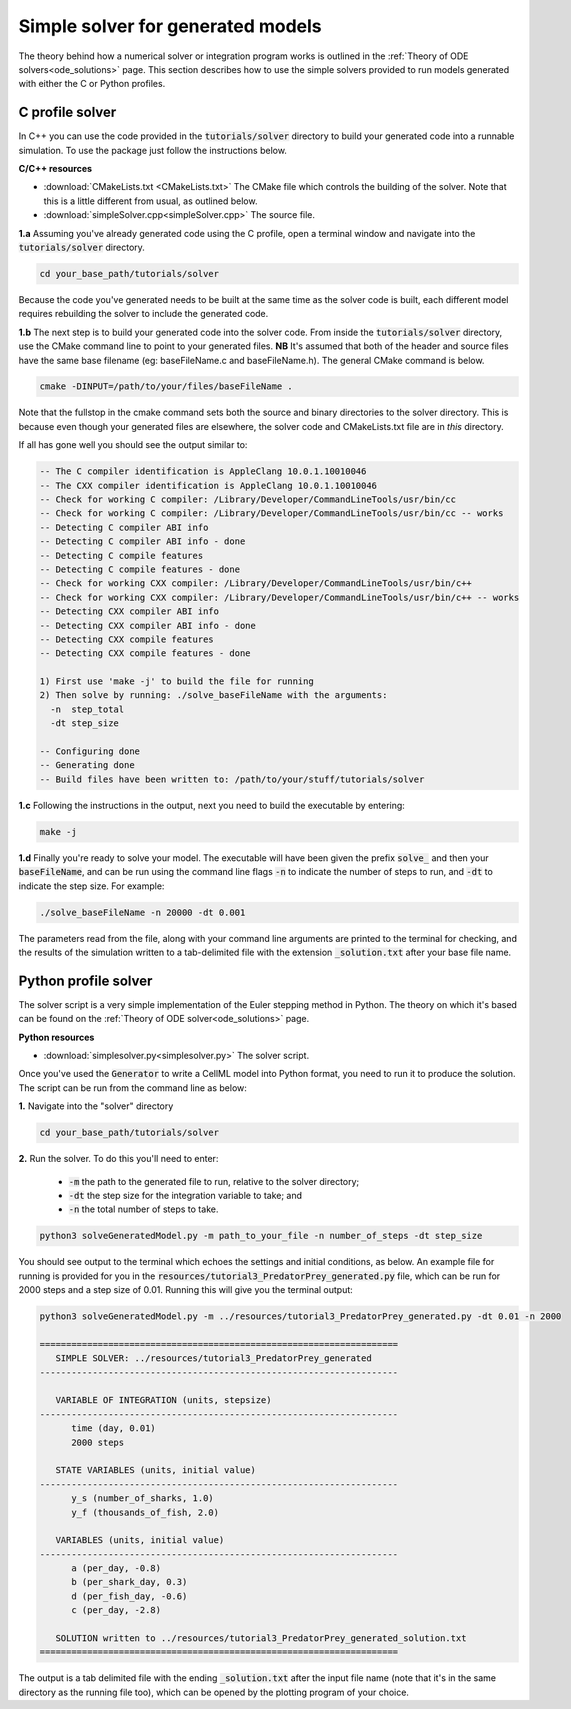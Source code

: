 .. _solver:

==================================
Simple solver for generated models
==================================

The theory behind how a numerical solver or integration program works is outlined in the :ref:`Theory of ODE solvers<ode_solutions>` page.
This section describes how to use the simple solvers provided to run models generated with either the C or Python profiles.

C profile solver
================
In C++ you can use the code provided in the :code:`tutorials/solver` directory to build your generated code into a runnable simulation.
To use the package just follow the instructions below.


.. container:: directorylist

  **C/C++ resources**

  - :download:`CMakeLists.txt <CMakeLists.txt>` The CMake file which controls the building of the solver.
    Note that this is a little different from usual, as outlined below.
  - :download:`simpleSolver.cpp<simpleSolver.cpp>` The source file.

.. container:: dothis

  **1.a** Assuming you've already generated code using the C profile, open a terminal window and navigate into the :code:`tutorials/solver` directory.

.. code-block:: text

  cd your_base_path/tutorials/solver

Because the code you've generated needs to be built at the same time as the solver code is built, each different model requires rebuilding the solver to include the generated code.

.. container:: dothis

  **1.b** The next step is to build your generated code into the solver code.
  From inside the :code:`tutorials/solver` directory, use the CMake command line to point to your generated files.
  **NB** It's assumed that both of the header and source files have the same base filename (eg: baseFileName.c and baseFileName.h).
  The general CMake command is below.

.. code-block:: text

  cmake -DINPUT=/path/to/your/files/baseFileName .

.. container:: nb

  Note that the fullstop in the cmake command sets both the source and binary directories to the solver directory.
  This is because even though your generated files are elsewhere, the solver code and CMakeLists.txt file are in *this* directory.

If all has gone well you should see the output similar to:

.. code-block:: text

    -- The C compiler identification is AppleClang 10.0.1.10010046
    -- The CXX compiler identification is AppleClang 10.0.1.10010046
    -- Check for working C compiler: /Library/Developer/CommandLineTools/usr/bin/cc
    -- Check for working C compiler: /Library/Developer/CommandLineTools/usr/bin/cc -- works
    -- Detecting C compiler ABI info
    -- Detecting C compiler ABI info - done
    -- Detecting C compile features
    -- Detecting C compile features - done
    -- Check for working CXX compiler: /Library/Developer/CommandLineTools/usr/bin/c++
    -- Check for working CXX compiler: /Library/Developer/CommandLineTools/usr/bin/c++ -- works
    -- Detecting CXX compiler ABI info
    -- Detecting CXX compiler ABI info - done
    -- Detecting CXX compile features
    -- Detecting CXX compile features - done

    1) First use 'make -j' to build the file for running
    2) Then solve by running: ./solve_baseFileName with the arguments:
      -n  step_total
      -dt step_size

    -- Configuring done
    -- Generating done
    -- Build files have been written to: /path/to/your/stuff/tutorials/solver

.. container:: dothis

  **1.c** Following the instructions in the output, next you need to build the
  executable by entering:

  .. code-block:: text

    make -j

.. container:: dothis

  **1.d** Finally you're ready to solve your model.
  The executable will have been given the prefix :code:`solve_` and then your :code:`baseFileName`, and can be run using the command line flags :code:`-n` to indicate the number of steps to run, and :code:`-dt` to indicate the step size.
  For example:

  .. code-block:: text

    ./solve_baseFileName -n 20000 -dt 0.001

The parameters read from the file, along with your command line arguments are printed to the terminal for checking, and the results of the simulation written to a tab-delimited file with the extension :code:`_solution.txt` after your base file name.


Python profile solver
=====================

The solver script is a very simple implementation of the Euler stepping method in Python.
The theory on which it's based can be found on the :ref:`Theory of ODE solver<ode_solutions>` page.

.. container:: directorylist

  **Python resources**

  - :download:`simplesolver.py<simplesolver.py>` The solver script.

Once you've used the :code:`Generator` to write a CellML model into Python format, you need to run it to produce the solution.
The script can be run from the command line as below:

.. container:: dothis

    **1.**  Navigate into the "solver" directory

.. code-block:: text

    cd your_base_path/tutorials/solver

.. container:: dothis

    **2.**  Run the solver.  To do this you'll need to enter:

        - :code:`-m` the path to the generated file to run, relative to the solver directory;
        - :code:`-dt` the step size for the integration variable to take; and
        - :code:`-n` the total number of steps to take.

.. code-block:: text

    python3 solveGeneratedModel.py -m path_to_your_file -n number_of_steps -dt step_size

You should see output to the terminal which echoes the settings and initial conditions, as below.
An example file for running is provided for you in the :code:`resources/tutorial3_PredatorPrey_generated.py` file, which can be run for 2000 steps and a step size of 0.01.
Running this will give you the terminal output:

.. code-block:: text

    python3 solveGeneratedModel.py -m ../resources/tutorial3_PredatorPrey_generated.py -dt 0.01 -n 2000

    ====================================================================
       SIMPLE SOLVER: ../resources/tutorial3_PredatorPrey_generated
    --------------------------------------------------------------------

       VARIABLE OF INTEGRATION (units, stepsize)
    --------------------------------------------------------------------
          time (day, 0.01)
          2000 steps

       STATE VARIABLES (units, initial value)
    --------------------------------------------------------------------
          y_s (number_of_sharks, 1.0)
          y_f (thousands_of_fish, 2.0)

       VARIABLES (units, initial value)
    --------------------------------------------------------------------
          a (per_day, -0.8)
          b (per_shark_day, 0.3)
          d (per_fish_day, -0.6)
          c (per_day, -2.8)

       SOLUTION written to ../resources/tutorial3_PredatorPrey_generated_solution.txt
    ====================================================================

The output is a tab delimited file with the ending :code:`_solution.txt` after the input file name (note that it's in the same directory as the running file too), which can be opened by the plotting program of your choice.
